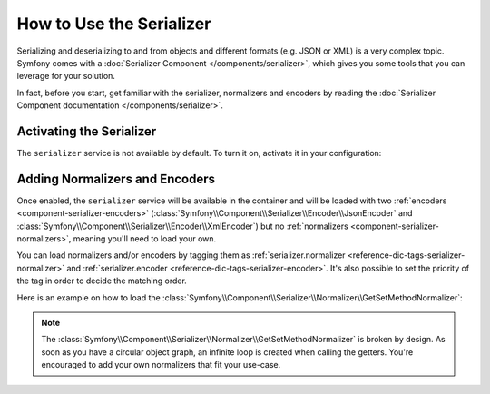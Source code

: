 .. index::
   single: Serializer

How to Use the Serializer
=========================

Serializing and deserializing to and from objects and different formats (e.g.
JSON or XML) is a very complex topic. Symfony comes with a
:doc:`Serializer Component </components/serializer>`, which gives you some
tools that you can leverage for your solution.

In fact, before you start, get familiar with the serializer, normalizers
and encoders by reading the :doc:`Serializer Component documentation </components/serializer>`.

Activating the Serializer
-------------------------

.. versionadded:: 2.3
    The Serializer has always existed in Symfony, but prior to Symfony 2.3,
    you needed to build the ``serializer`` service yourself.

The ``serializer`` service is not available by default. To turn it on, activate
it in your configuration:

.. configuration-block::

    .. code-block:: yaml

        # app/config/config.yml
        framework:
            # ...
            serializer:
                enabled: true

    .. code-block:: xml

        <!-- app/config/config.xml -->
        <framework:config>
            <!-- ... -->
            <framework:serializer enabled="true" />
        </framework:config>

    .. code-block:: php

        // app/config/config.php
        $container->loadFromExtension('framework', array(
            // ...
            'serializer' => array(
                'enabled' => true
            ),
        ));

Adding Normalizers and Encoders
-------------------------------

Once enabled, the ``serializer`` service will be available in the container
and will be loaded with two :ref:`encoders <component-serializer-encoders>`
(:class:`Symfony\\Component\\Serializer\\Encoder\\JsonEncoder` and
:class:`Symfony\\Component\\Serializer\\Encoder\\XmlEncoder`)
but no :ref:`normalizers <component-serializer-normalizers>`, meaning you'll
need to load your own.

You can load normalizers and/or encoders by tagging them as
:ref:`serializer.normalizer <reference-dic-tags-serializer-normalizer>` and
:ref:`serializer.encoder <reference-dic-tags-serializer-encoder>`. It's also
possible to set the priority of the tag in order to decide the matching order.

Here is an example on how to load the
:class:`Symfony\\Component\\Serializer\\Normalizer\\GetSetMethodNormalizer`:

.. configuration-block::

    .. code-block:: yaml

       # app/config/config.yml
       services:
          get_set_method_normalizer:
             class: Symfony\Component\Serializer\Normalizer\GetSetMethodNormalizer
             tags:
                - { name: serializer.normalizer }

    .. code-block:: xml

        <!-- app/config/config.xml -->
        <services>
            <service id="get_set_method_normalizer" class="Symfony\Component\Serializer\Normalizer\GetSetMethodNormalizer">
                <tag name="serializer.normalizer" />
            </service>
        </services>

    .. code-block:: php

        // app/config/config.php
        use Symfony\Component\DependencyInjection\Definition;

        $definition = new Definition(
            'Symfony\Component\Serializer\Normalizer\GetSetMethodNormalizer'
        ));
        $definition->addTag('serializer.normalizer');
        $container->setDefinition('get_set_method_normalizer', $definition);

.. note::

    The :class:`Symfony\\Component\\Serializer\\Normalizer\\GetSetMethodNormalizer`
    is broken by design. As soon as you have a circular object graph, an
    infinite loop is created when calling the getters. You're encouraged
    to add your own normalizers that fit your use-case.
